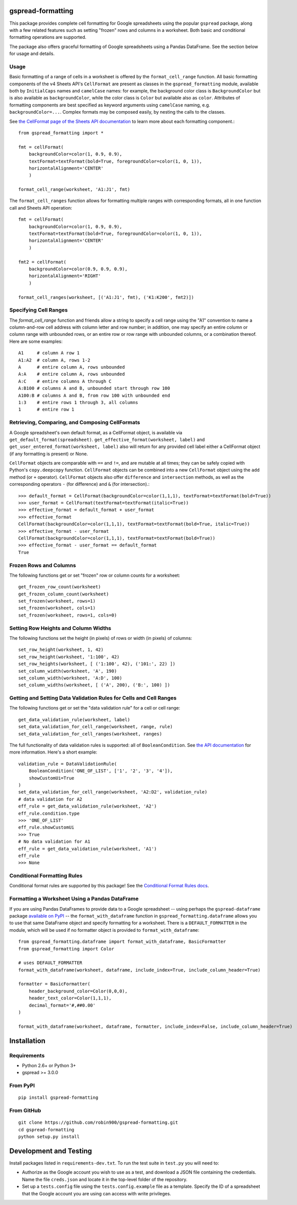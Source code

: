 gspread-formatting
------------------

.. image:: https://badge.fury.io/py/gspread-formatting.svg
    :target: https://badge.fury.io/py/gspread-formatting

.. image:: https://travis-ci.org/robin900/gspread-formatting.svg?branch=master
    :target: https://travis-ci.org/robin900/gspread-formatting

.. image:: https://img.shields.io/pypi/dm/gspread-formatting.svg
    :target: https://pypi.org/project/gspread-formatting

.. image:: https://readthedocs.org/projects/gspread-formatting/badge/?version=latest
    :target: https://gspread-formatting.readthedocs.io/en/latest/?badge=latest
    :alt: Documentation Status

This package provides complete cell formatting for Google spreadsheets
using the popular ``gspread`` package, along with a few related features such as setting
"frozen" rows and columns in a worksheet. Both basic and conditional formatting operations
are supported.

The package also offers graceful formatting of Google spreadsheets using a Pandas DataFrame.
See the section below for usage and details.

Usage
~~~~~

Basic formatting of a range of cells in a worksheet is offered by the ``format_cell_range`` function. 
All basic formatting components of the v4 Sheets API's ``CellFormat`` are present as classes 
in the ``gspread_formatting`` module, available both by ``InitialCaps`` names and ``camelCase`` names: 
for example, the background color class is ``BackgroundColor`` but is also available as 
``backgroundColor``, while the color class is ``Color`` but available also as ``color``. 
Attributes of formatting components are best specified as keyword arguments using ``camelCase`` 
naming, e.g. ``backgroundColor=...``. Complex formats may be composed easily, by nesting the calls to the classes.  

See `the CellFormat page of the Sheets API documentation <https://developers.google.com/sheets/api/reference/rest/v4/spreadsheets#CellFormat>`_
to learn more about each formatting component.::

    from gspread_formatting import *

    fmt = cellFormat(
        backgroundColor=color(1, 0.9, 0.9),
        textFormat=textFormat(bold=True, foregroundColor=color(1, 0, 1)),
        horizontalAlignment='CENTER'
        )

    format_cell_range(worksheet, 'A1:J1', fmt)

The ``format_cell_ranges`` function allows for formatting multiple ranges with corresponding formats,
all in one function call and Sheets API operation::

    fmt = cellFormat(
        backgroundColor=color(1, 0.9, 0.9),
        textFormat=textFormat(bold=True, foregroundColor=color(1, 0, 1)),
        horizontalAlignment='CENTER'
        )

    fmt2 = cellFormat(
        backgroundColor=color(0.9, 0.9, 0.9),
        horizontalAlignment='RIGHT'
        )

    format_cell_ranges(worksheet, [('A1:J1', fmt), ('K1:K200', fmt2)])

Specifying Cell Ranges
~~~~~~~~~~~~~~~~~~~~~~

The `format_cell_range` function and friends allow a string to specify a cell range using the "A1" convention
to name a column-and-row cell address with column letter and row number; in addition, one may specify
an entire column or column range with unbounded rows, or an entire row or row range with unbounded columns,
or a combination thereof. Here are some examples::

    A1     # column A row 1
    A1:A2  # column A, rows 1-2
    A      # entire column A, rows unbounded
    A:A    # entire column A, rows unbounded
    A:C    # entire columns A through C
    A:B100 # columns A and B, unbounded start through row 100
    A100:B # columns A and B, from row 100 with unbounded end 
    1:3    # entire rows 1 through 3, all columns
    1      # entire row 1


Retrieving, Comparing, and Composing CellFormats
~~~~~~~~~~~~~~~~~~~~~~~~~~~~~~~~~~~~~~~~~~~~~~~~

A Google spreadsheet's own default format, as a CellFormat object, is available via ``get_default_format(spreadsheet)``.
``get_effective_format(worksheet, label)`` and ``get_user_entered_format(worksheet, label)`` also will return
for any provided cell label either a CellFormat object (if any formatting is present) or None.

``CellFormat`` objects are comparable with ``==`` and ``!=``, and are mutable at all times; 
they can be safely copied with Python's ``copy.deepcopy`` function. ``CellFormat`` objects can be combined
into a new ``CellFormat`` object using the ``add`` method (or ``+`` operator). ``CellFormat`` objects also offer 
``difference`` and ``intersection`` methods, as well as the corresponding
operators ``-`` (for difference) and ``&`` (for intersection).::

    >>> default_format = CellFormat(backgroundColor=color(1,1,1), textFormat=textFormat(bold=True))
    >>> user_format = CellFormat(textFormat=textFormat(italic=True))
    >>> effective_format = default_format + user_format
    >>> effective_format
    CellFormat(backgroundColor=color(1,1,1), textFormat=textFormat(bold=True, italic=True))
    >>> effective_format - user_format 
    CellFormat(backgroundColor=color(1,1,1), textFormat=textFormat(bold=True))
    >>> effective_format - user_format == default_format
    True

Frozen Rows and Columns
~~~~~~~~~~~~~~~~~~~~~~~

The following functions get or set "frozen" row or column counts for a worksheet::

    get_frozen_row_count(worksheet)
    get_frozen_column_count(worksheet)
    set_frozen(worksheet, rows=1)
    set_frozen(worksheet, cols=1)
    set_frozen(worksheet, rows=1, cols=0)

Setting Row Heights and Column Widths
~~~~~~~~~~~~~~~~~~~~~~~~~~~~~~~~~~~~~

The following functions set the height (in pixels) of rows or width (in pixels) of columns::

    set_row_height(worksheet, 1, 42)
    set_row_height(worksheet, '1:100', 42)
    set_row_heights(worksheet, [ ('1:100', 42), ('101:', 22) ])
    set_column_width(worksheet, 'A', 190)
    set_column_width(worksheet, 'A:D', 100)
    set_column_widths(worksheet, [ ('A', 200), ('B:', 100) ])

Getting and Setting Data Validation Rules for Cells and Cell Ranges
~~~~~~~~~~~~~~~~~~~~~~~~~~~~~~~~~~~~~~~~~~~~~~~~~~~~~~~~~~~~~~~~~~~

The following functions get or set the "data validation rule" for a cell or cell range::

    get_data_validation_rule(worksheet, label)
    set_data_validation_for_cell_range(worksheet, range, rule)
    set_data_validation_for_cell_ranges(worksheet, ranges)

The full functionality of data validation rules is supported: all of ``BooleanCondition``. 
See `the API documentation <https://developers.google.com/sheets/api/reference/rest/v4/spreadsheets/cells#DataValidationRule>`_
for more information. Here's a short example::

    validation_rule = DataValidationRule(
        BooleanCondition('ONE_OF_LIST', ['1', '2', '3', '4']),
        showCustomUi=True
    )
    set_data_validation_for_cell_range(worksheet, 'A2:D2', validation_rule)
    # data validation for A2
    eff_rule = get_data_validation_rule(worksheet, 'A2')
    eff_rule.condition.type
    >>> 'ONE_OF_LIST'
    eff_rule.showCustomUi
    >>> True
    # No data validation for A1
    eff_rule = get_data_validation_rule(worksheet, 'A1')
    eff_rule
    >>> None

Conditional Formatting Rules
~~~~~~~~~~~~~~~~~~~~~~~~~~~~

Conditional format rules are supported by this package! See the `Conditional Format Rules docs <./CONDITIONALS.rst>`_.

Formatting a Worksheet Using a Pandas DataFrame
~~~~~~~~~~~~~~~~~~~~~~~~~~~~~~~~~~~~~~~~~~~~~~~

If you are using Pandas DataFrames to provide data to a Google spreadsheet -- using perhaps
the ``gspread-dataframe`` package `available on PyPI <https://pypi.org/project/gspread-dataframe/>`_ --
the ``format_with_dataframe`` function in ``gspread_formatting.dataframe`` allows you to use that same 
DataFrame object and specify formatting for a worksheet. There is a ``DEFAULT_FORMATTER`` in the module,
which will be used if no formatter object is provided to ``format_with_dataframe``::

    from gspread_formatting.dataframe import format_with_dataframe, BasicFormatter
    from gspread_formatting import Color

    # uses DEFAULT_FORMATTER
    format_with_dataframe(worksheet, dataframe, include_index=True, include_column_header=True)

    formatter = BasicFormatter(
        header_background_color=Color(0,0,0), 
        header_text_color=Color(1,1,1),
        decimal_format='#,##0.00'
    )

    format_with_dataframe(worksheet, dataframe, formatter, include_index=False, include_column_header=True)

Installation
------------

Requirements
~~~~~~~~~~~~

* Python 2.6+ or Python 3+
* gspread >= 3.0.0

From PyPI
~~~~~~~~~

::

    pip install gspread-formatting

From GitHub
~~~~~~~~~~~

::

    git clone https://github.com/robin900/gspread-formatting.git
    cd gspread-formatting
    python setup.py install

Development and Testing
-----------------------

Install packages listed in ``requirements-dev.txt``. To run the test suite
in ``test.py`` you will need to:

* Authorize as the Google account you wish to use as a test, and download
  a JSON file containing the credentials. Name the file ``creds.json``
  and locate it in the top-level folder of the repository.
* Set up a ``tests.config`` file using the ``tests.config.example`` file as a template.
  Specify the ID of a spreadsheet that the Google account you are using
  can access with write privileges.
